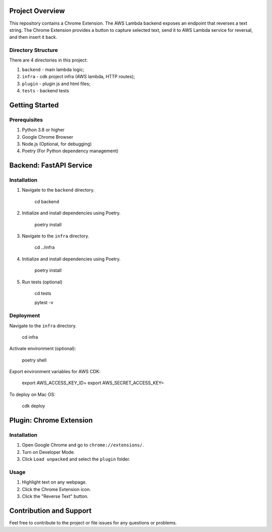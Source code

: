 Project Overview
================
This repository contains a Chrome Extension. The AWS Lambda backend exposes an endpoint that reverses a text string. The Chrome Extension provides a button to capture selected text, send it to AWS Lambda service for reversal, and then insert it back.

Directory Structure
-------------------

There are 4 directories in this project:

1. ``backend`` - main lambda logic;
2. ``infra`` - cdk project infra (AWS lambda, HTTP routes);
3. ``plugin`` - plugin js and html files;
4. ``tests`` - backend tests


Getting Started
===============

Prerequisites
-------------
1. Python 3.8 or higher
2. Google Chrome Browser
3. Node.js (Optional, for debugging)
4. Poetry (For Python dependency management)

Backend: FastAPI Service
========================

Installation
------------

1. Navigate to the ``backend`` directory.

    cd backend

2. Initialize and install dependencies using Poetry.

    poetry install

3. Navigate to the ``infra`` directory.

    cd ../infra

4. Initialize and install dependencies using Poetry.

    poetry install

5. Run tests (optional)

    cd tests

    pytest -v

Deployment
------------

Navigate to the ``infra`` directory.

    cd infra

Activate environment (optional):

    poetry shell


Export environment variables for AWS CDK:

    export AWS_ACCESS_KEY_ID=
    export AWS_SECRET_ACCESS_KEY=


To deploy on Mac OS:

    cdk deploy


Plugin: Chrome Extension
========================

Installation
------------

1. Open Google Chrome and go to ``chrome://extensions/``.
2. Turn on Developer Mode.
3. Click ``Load unpacked`` and select the ``plugin`` folder.

Usage
-----

1. Highlight text on any webpage.
2. Click the Chrome Extension icon.
3. Click the "Reverse Text" button.


Contribution and Support
========================

Feel free to contribute to the project or file issues for any questions or problems.



